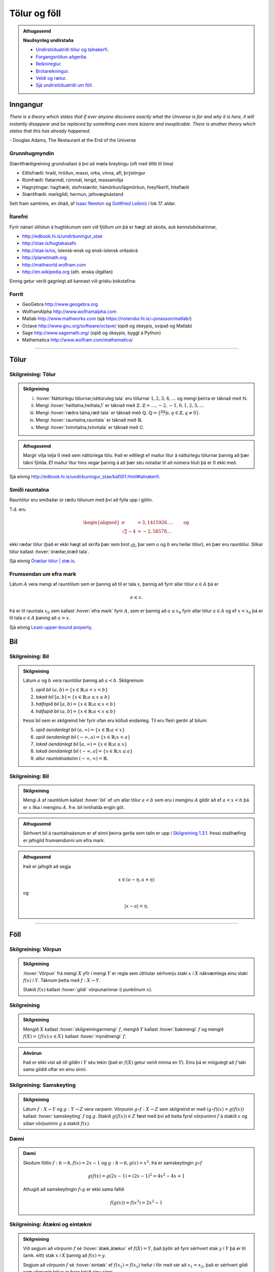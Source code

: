 Tölur og föll
=============

.. admonition:: Athugasemd
    :class: athugasemd

    **Nauðsynleg undirstaða**

    -  `Undirstöðuatriði tölur og talnakerfi <https://edbook.hi.is/undirbuningur_stae/kafli01.html#talnakerfi>`_.
    -  `Forgangsröðun aðgerða <https://edbook.hi.is/undirbuningur_stae/kafli01.html#forgangsroun-agera>`_.
    -  `Reiknireglur <https://notendur.hi.is/undirbuningur_stae/kafli01.html#reiknireglur>`_.
    -  `Brotareikningur <https://edbook.hi.is/undirbuningur_stae/kafli01.html#brotareikningur>`_.
    -  `Veldi og rætur <https://edbook.hi.is/undirbuningur_stae/kafli01.html#veldi-og-raetur>`_.
    -  `Sjá undirstöðuatriði um föll <https://edbook.hi.is/undirbuningur_stae/kafli05.html>`_.


Inngangur
---------
*There is a theory which states that if ever anyone discovers exactly what the Universe is for and why it is here, it will instantly disappear and be replaced by something even more bizarre and inexplicable.
There is another theory which states that this has already happened.*

\- Douglas Adams, The Restaurant at the End of the Universe

Grunnhugmyndin
~~~~~~~~~~~~~~

Stærðfræðigreining grundvallast á því að mæla breytingu (oft með tilliti
til tíma)

-  Eðlisfræði: hraði, hröðun, massi, orka, vinna, afl, þrýstingur

-  Rúmfræði: flatarmál, rúmmál, lengd, massamiðja

-  Hagnýtingar: hagfræði, stofnstærðir, hámörkun/lágmörkun, hreyfikerfi, hitaflæði

-  Stærðfræði: markgildi, hermun, jafnvægisástand

Sett fram samtímis, en óháð, af
`Isaac Newton <http://www.visindavefur.is/svar.php?id=1635>`__ og
`Gottfried Leibniz <http://www.visindavefur.is/svar.php?id=59920>`__ í lok 17. aldar.

.. image:: ./myndir/kafli01/01_NewtonLeibniz.jpg
    :width: 50 %
    :align: center

Ítarefni
~~~~~~~~

Fyrir nánari útlistun á hugtökunum sem við fjöllum um þá er hægt að skoða,
auk kennslubókarinnar,

-  http://edbook.hi.is/undirbuningur_stae

-  http://stae.is/hugtakasafn

-  http://stae.is/os, íslensk-ensk og ensk-íslensk orðaskrá

-  http://planetmath.org

-  http://mathworld.wolfram.com

-  http://en.wikipedia.org (ath. enska útgáfan)

Einnig getur verið gagnlegt að kannast við grísku bókstafina:

.. image:: ./myndir/kafli01/greek_letters.png
    :width: 75 %
    :align: center

Forrit
~~~~~~

-  GeoGebra http://www.geogebra.org

-  WolframAlpha http://www.wolframalpha.com

-  Matlab http://www.mathworks.com
   (sjá https://notendur.hi.is/~jonasson/matlab/)

-  Octave http://www.gnu.org/software/octave/ (opið og ókeypis, svipað og Matlab)

-  Sage http://www.sagemath.org/  (opið og ókeypis, byggt á Python)

-  Mathematica http://www.wolfram.com/mathematica/

---------

Tölur
-----

.. index::
    seealso: rauntölur; tölur
    rauntölur
    tölur; náttúrlegar tölur
    tölur; heiltölur
    tölur; ræðar tölur
    tölur; rauntölur
    tölur; tvinntölur


Skilgreining: Tölur
~~~~~~~~~~~~~~~~~~~

.. admonition:: Skilgreining
    :class: skilgreining

    (i)   :hover:`Náttúrlegu tölurnar,náttúruleg tala` eru tölurnar :math:`1, 2, 3, 4, \ldots` og
          mengi þeirra er táknað með :math:`\mathbb{N}`.
    (ii)  Mengi :hover:`heiltalna,heiltala,1` er táknað með :math:`\mathbb{Z}`.
          :math:`\mathbb{Z}= \ldots,-2,-1,0,1,2,3,\ldots`
    (iii) Mengi :hover:`ræðra talna,ræð tala` er táknað með :math:`\mathbb{Q}`.
          :math:`\mathbb{Q}= \{ \frac pq ; p,q \in \mathbb{Z}, q\neq 0\}`.
    (iv)  Mengi :hover:`rauntalna,rauntala` er táknað með :math:`\mathbb{R}`.
    (v)   Mengi :hover:`tvinntalna,tvinntala` er táknað með :math:`\mathbb{C}`.

.. admonition:: Athugasemd
    :class: athugasemd

    Margir vilja telja :math:`0` með sem náttúrlega tölu. Það
    er eðlilegt ef maður lítur á náttúrlegu tölurnar þannig að þær tákni
    fjölda. Ef maður lítur hins vegar þannig á að þær séu notaðar til að
    númera hluti þá er 0 ekki með.

Sjá einnig http://edbook.hi.is/undirbuningur_stae/kafli01.html#talnakerfi.

Smíði rauntalna
~~~~~~~~~~~~~~~

Rauntölur eru smíðaðar úr ræðu tölunum með því að
fylla upp í götin.

T.d. eru

.. math::

   \begin{aligned}
   \pi &= 3,1415926\ldots, \qquad \text{og}\\
   \sqrt 2 -4  &= -2,58578\ldots\end{aligned}

ekki ræðar tölur (það er ekki hægt að skrifa þær sem brot
:math:`\frac ab`, þar sem :math:`a` og :math:`b` eru heilar tölur), en
þær eru rauntölur. Slíkar tölur kallast :hover:`óræðar,óræð tala`.

Sjá einnig `Óræðar tölur | stæ.is <http://www.xn--st-2ia.is/fletta/%C3%B3r%C3%A6%C3%B0ar_t%C3%B6lur>`__.

.. index::
    rauntölur; frumsendan um efra mark

.. _`FrumsendanUmEfraMark`:

Frumsendan um efra mark
~~~~~~~~~~~~~~~~~~~~~~~

Látum :math:`A` vera mengi af rauntölum sem
er þannig að til er tala :math:`x`, þannig að fyrir allar tölur
:math:`a \in A` þá er

.. math:: a\leq x.

Þá er til rauntala :math:`x_0` sem kallast :hover:`efra mark` fyrir
:math:`A`, sem er þannig að :math:`a\leq x_0` fyrir allar tölur
:math:`a\in
A` og ef :math:`x<x_0` þá er til tala :math:`a\in A` þannig að
:math:`a>x`.

Sjá einnig `Least-upper-bound property <https://en.wikipedia.org/wiki/Least-upper-bound_property>`__.

Bil
---

.. _`Skilgreining 1.3.1`:

.. index:: bil

Skilgreining: Bil
~~~~~~~~~~~~~~~~~

.. admonition:: Skilgreining
    :class: skilgreining

    Látum :math:`a` og :math:`b` vera rauntölur þannig að
    :math:`a<b`. Skilgreinum

    1. *opið bil* :math:`(a,b)=\{x\in \mathbb{R}; a<x<b\}`
    2. *lokað bil* :math:`[a,b]=\{x\in \mathbb{R}; a\leq x\leq b\}`
    3. *hálfopið bil* :math:`[a,b)=\{x\in \mathbb{R}; a\leq x<b\}`
    4. *hálfopið bil* :math:`(a,b]=\{x\in \mathbb{R}; a< x\leq b\}`

    Þessi bil sem er skilgreind hér fyrir ofan eru kölluð endanleg. Til eru
    fleiri gerðir af bilum:

    5. *opið óendanlegt bil* :math:`(a,\infty)=\{x\in \mathbb{R}; a<x\}`
    6. *opið óendanlegt bil* :math:`(-\infty, a)=\{x\in \mathbb{R}; x<a\}`
    7. *lokað óendanlegt bil* :math:`[a,\infty)=\{x\in \mathbb{R}; a\leq x\}`
    8. *lokað óendanlegt bil* :math:`(-\infty, a]=\{x\in \mathbb{R}; x\leq a\}`
    9. *allur rauntalnaásinn* :math:`(-\infty, \infty)= \mathbb{R}`.

Skilgreining: Bil
~~~~~~~~~~~~~~~~~

.. admonition:: Skilgreining
    :class: skilgreining

    Mengi :math:`A` af rauntölum kallast :hover:`bil` ef um allar
    tölur :math:`a<b` sem eru í menginu :math:`A` gildir að ef :math:`a<x<b`
    þá er :math:`x` líka í menginu :math:`A`. Þ.e. bil innihalda engin göt.

.. admonition:: Athugasemd
    :class: athugasemd

    Sérhvert bil á rauntalnaásnum er af einni þeirra gerða sem talin er
    upp í `Skilgreining 1.3.1`_. Þessi staðhæfing er jafngild frumsendunni um
    efra mark.

.. admonition:: Athugasemd
    :class: athugasemd

    Það er jafngilt að segja

    .. math:: x \in (a-\eta,a+\eta)

    og

    .. math:: |x-a| < \eta.

------

Föll
----

.. index::
    vörpun
    fall
    see: vörpun; fall

Skilgreining: Vörpun
~~~~~~~~~~~~~~~~~~~~

.. admonition:: Skilgreining
    :class: skilgreining

    :hover:`Vörpun` frá mengi :math:`X` yfir í mengi :math:`Y` er
    regla sem úthlutar sérhverju staki :math:`x` í :math:`X` nákvæmlega einu
    staki :math:`f(x)` í :math:`Y`. Táknum þetta með :math:`f:X \to Y`.

    Stakið :math:`f(x)` kallast :hover:`gildi` vörpunarinnar (í punktinum
    :math:`x`).


.. index::
    fall; skilgreiningarmengi
    fall; bakmengi
    fall; myndmengi

Skilgreining
~~~~~~~~~~~~

.. admonition:: Skilgreining
    :class: skilgreining

    Mengið :math:`X` kallast :hover:`skilgreiningarmengi`
    :math:`f`, mengið :math:`Y` kallast :hover:`bakmengi`
    :math:`f` og mengið
    :math:`f(X) = \{ f(x); x \in X \}` kallast :hover:`myndmengi` :math:`f`.

.. image:: ./myndir/kafli01/02_Mynd_vorpunar.png
    :align: center
    :width: 50%

.. admonition:: Aðvörun
    :class: advorun

    Það er ekki víst að öll gildin í :math:`Y` séu tekin
    (það er :math:`f(X)` getur verið minna en :math:`Y`). Eins þá er mögulegt
    að :math:`f` taki sama gildið oftar en einu sinni.


.. index::
    fall; samskeyting

.. _samskeyting:

Skilgreining: Samskeyting
~~~~~~~~~~~~~~~~~~~~~~~~~

.. admonition:: Skilgreining
    :class: skilgreining

    Látum :math:`f:X \to Y` og :math:`g:Y \to Z` vera
    varpanir. Vörpunin :math:`g\circ f:X \to Z` sem skilgreind er með
    :math:`(g\circ f)(x)=g(f(x))` kallast :hover:`samskeyting` :math:`f` og
    :math:`g`. Stakið :math:`g(f(x)) \in Z` fæst með því að beita fyrst
    vörpuninni :math:`f` á stakið :math:`x` og síðan vörpuninni :math:`g` á
    stakið :math:`f(x)`.

.. image:: ./myndir/kafli01/02_Samskeyting.png
    :align: center
    :width: 50%

Dæmi
~~~~

.. admonition:: Dæmi
    :class: daemi

    Skoðum föllin :math:`f:\mathbb R \to \mathbb R, f(x) = 2x-1`
    og :math:`g:\mathbb R \to \mathbb R, g(x) = x^2`.
    Þá er samskeytingin :math:`g\circ f`

    .. math::
        g(f(x) = g(2x -1) = (2x-1)^2 = 4x^2-4x+1

    Athugið að samskeytingin :math:`f \circ g` er ekki sama fallið

    .. math::
        f(g(x)) = f(x^2) = 2x^2-1

.. index::
    fall; átækt
    fall; eintækt

Skilgreining: Átækni og eintækni
~~~~~~~~~~~~~~~~~~~~~~~~~~~~~~~~

.. admonition:: Skilgreining
    :class: skilgreining

    Við segjum að vörpunin :math:`f` sé :hover:`átæk,átækur` ef
    :math:`f(X)=Y`, það þýðir að fyrir sérhvert stak :math:`y` í :math:`Y`
    þá er til (amk. eitt) stak :math:`x` í :math:`X` þannig að
    :math:`f(x)=y`.

    Segjum að vörpunin :math:`f` sé :hover:`eintæk` ef :math:`f(x_1) = f(x_2)`
    hefur í för með sér að :math:`x_1=x_2`, það er sérhvert gildi sem vörpunin
    tekur er bara tekið einu sinni.

.. index::
    fall; gagntækt

Skilgreining: Gagntækni
~~~~~~~~~~~~~~~~~~~~~~~

.. admonition:: Skilgreining
    :class: skilgreining

    Vörpun sem er bæði eintæk og átæk kallast :hover:`gagntæk`.


.. index::
    fall; andhverfa

.. _andhverfa:

Skilgreining: Andhverfa
~~~~~~~~~~~~~~~~~~~~~~~

.. admonition:: Skilgreining
    :class: skilgreining

    Látum :math:`f:X \to Y` vera vörpun. Sagt er að :math:`f`
    sé :hover:`andhverfanleg,andhverfanlegur` ef til er vörpun :math:`f^{-1}:Y \to X` þannig að
    samskeyting varpananna :math:`f` og :math:`f^{-1}` annars vegar og
    :math:`f^{-1}` og :math:`f` hins vegar sé viðeigandi :hover:`samsemdarvörpun`,
    þ.e. :math:`f^{-1}\circ f=id_X` og :math:`f\circ f^{-1} = id_Y`.

.. image:: ./myndir/kafli01/02_Andhverfa.png
    :align: center
    :width: 50%

.. admonition:: Athugasemd
    :class: athugasemd

    Venjulega hjá okkur þá eru mengin :math:`X` og :math:`Y`
    mengi af rauntölum. Þegar :math:`Y` er mengi af tölum þá er notast við
    orðið :hover:`fall` í stað orðsins *vörpun*.

.. index::
    fall; graf

Dæmi
~~~~

.. admonition:: Dæmi
    :class: daemi

    Látum :math:`X=[0,2]`, :math:`Y=[0,4]` og :math:`f:X \to Y, f(x) = x^2`.
    Þá er :math:`f` gagntæk vörpun og andhverfan er gefin með
    :math:`f^{-1}(x) = \sqrt x`.

.. image::  ./myndir/kafli01/04_andhverfa.png
    :align: center
    :width: 50%

.. admonition:: Athugasemd
    :class: athugasemd

    Hér má velja :math:`X` sem önnur mengi en :math:`[0,2]` svo lengi sem
    :math:`X` inniheldur ekki bæði :math:`a` og :math:`-a`, :math:`a\neq 0`,
    því þá er :math:`f` ekki lengur eintæk.

    Mengið :math:`Y` er svo valið sem myndmengið :math:`f(X)`.


Skilgreining: Graf
~~~~~~~~~~~~~~~~~~

.. admonition:: Skilgreining
    :class: skilgreining

    Látum :math:`f:X \to Y` vera fall þannig að :math:`X`
    og :math:`Y` eru mengi af rauntölum. :hover:`Graf` fallsins :math:`f` er þá
    mengi allra punkta í planinu :math:`\mathbb{R}^2` af gerðinni
    :math:`(x,f(x))` þar sem :math:`x\in X`. Hér notum við oft :math:`y` í stað
    :math:`f(x)`.

.. ggb:: 1468111
    :width: 700
    :height: 400
    :img: 04_Graf_falls.png
    :imgwidth: 12cm
    :zoom_drag: false

.. index::
	fall; jafnstætt
	fall; oddstætt

Skilgreining: Jafnstætt og oddstætt
~~~~~~~~~~~~~~~~~~~~~~~~~~~~~~~~~~~

.. admonition:: Skilgreining
    :class: skilgreining

    Við segjum að fall :math:`f` sé :hover:`jafnstætt,jafnstæður` ef

    .. math:: f(x) = f(-x)

    fyrir öll :math:`x` í skilgreiningarmengi :math:`f`.
    Við segjum að fall :math:`f` sé :hover:`oddstætt` ef

    .. math:: f(x) = -f(-x)

    fyrir öll :math:`x` í skilgreiningarmengi :math:`f`.

.. image::  ./myndir/kafli01/04_JafnstaettOddstaett.png
    :align: center
    :width: 60%
